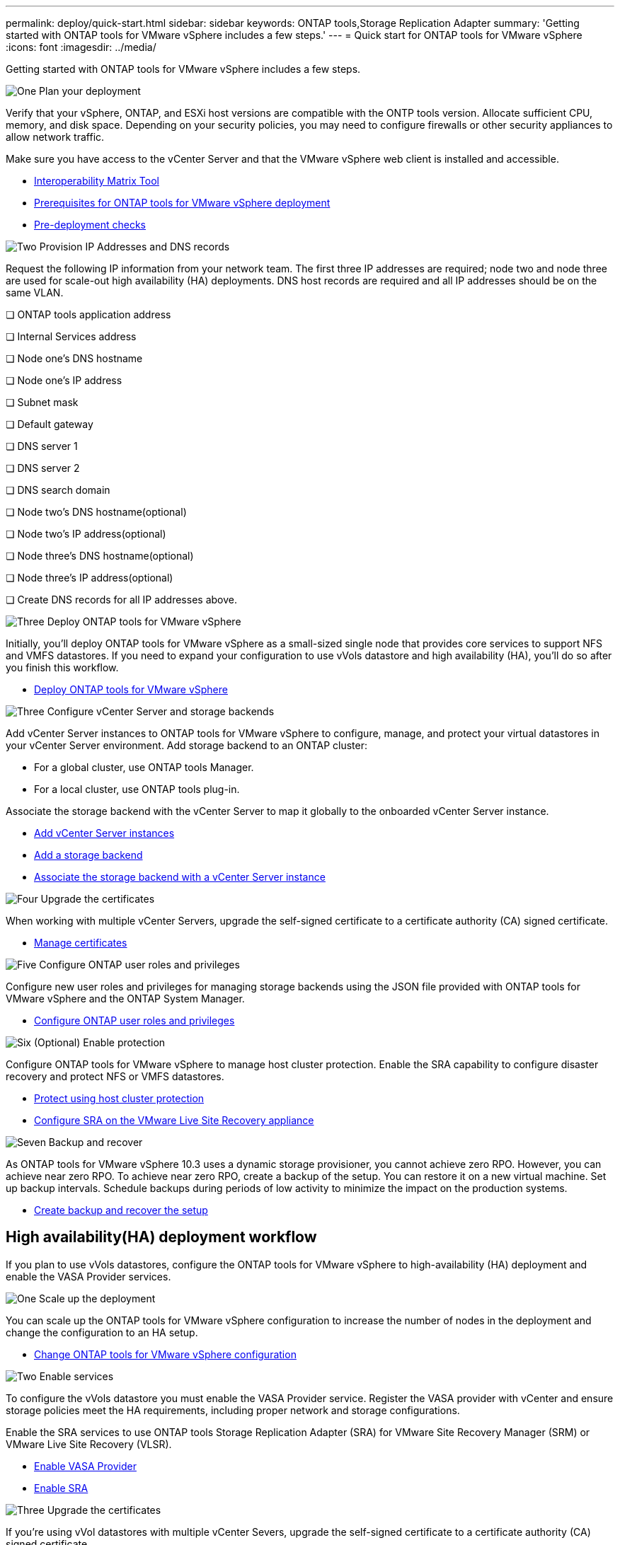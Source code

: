 ---
permalink: deploy/quick-start.html
sidebar: sidebar
keywords: ONTAP tools,Storage Replication Adapter
summary: 'Getting started with ONTAP tools for VMware vSphere includes a few steps.'
---
= Quick start for ONTAP tools for VMware vSphere
:icons: font
:imagesdir: ../media/

[.lead]
Getting started with ONTAP tools for VMware vSphere includes a few steps.

.image:https://raw.githubusercontent.com/NetAppDocs/common/main/media/number-1.png[One] Plan your deployment

[role="quick-margin-para"]
Verify that your vSphere, ONTAP, and ESXi host versions are compatible with the ONTP tools version. Allocate sufficient CPU, memory, and disk space. Depending on your security policies, you may need to configure firewalls or other security appliances to allow network traffic.

[role="quick-margin-para"]
Make sure you have access to the vCenter Server and that the VMware vSphere web client is installed and accessible.

[role="quick-margin-list"]
* https://imt.netapp.com/matrix/#welcome[Interoperability Matrix Tool] 
* link:../deploy/prerequisites.html[Prerequisites for ONTAP tools for VMware vSphere deployment]
* link:../deploy/pre-deploy-checks.html[Pre-deployment checks]

.image:https://raw.githubusercontent.com/NetAppDocs/common/main/media/number-2.png[Two] Provision IP Addresses and DNS records 
Request the following IP information from your network team. The first three IP addresses are required; node two and node three are used for scale-out high availability (HA) deployments. DNS host records are required and all IP addresses should be on the same VLAN.

❏ ONTAP tools application address

❏ Internal Services address 

❏ Node one's DNS hostname

❏ Node one's IP address

❏ Subnet mask

❏ Default gateway

❏ DNS server 1

❏ DNS server 2 

❏ DNS search domain 

❏ Node two's DNS hostname(optional) 

❏ Node two's IP address(optional) 

❏ Node three's DNS hostname(optional) 

❏ Node three's IP address(optional)

❏ Create DNS records for all IP addresses above.

.image:https://raw.githubusercontent.com/NetAppDocs/common/main/media/number-3.png[Three] Deploy ONTAP tools for VMware vSphere 

[role="quick-margin-para"]
Initially, you'll deploy ONTAP tools for VMware vSphere as a small-sized single node that provides core services to support NFS and VMFS datastores.
If you need to expand your configuration to use vVols datastore and high availability (HA), you’ll do so after you finish this workflow.

[role="quick-margin-list"]
* link:../deploy/ontap-tools-deployment.html[Deploy ONTAP tools for VMware vSphere]

.image:https://raw.githubusercontent.com/NetAppDocs/common/main/media/number-3.png[Three] Configure vCenter Server and storage backends
[role="quick-margin-para"]
Add vCenter Server instances to ONTAP tools for VMware vSphere to configure, manage, and protect your virtual datastores in your vCenter Server environment. Add storage backend to an ONTAP cluster:
[role="quick-margin-list"]
* For a global cluster, use ONTAP tools Manager.
* For a local cluster, use ONTAP tools plug-in.

[role="quick-margin-para"]
Associate the storage backend with the vCenter Server to map it globally to the onboarded vCenter Server instance.

[role="quick-margin-list"]
* link:../configure/add-vcenter.html[Add vCenter Server instances]
* link:../configure/add-storage-backend.html[Add a storage backend]
* link:../configure/associate-storage-backend.html[Associate the storage backend with a vCenter Server instance]

.image:https://raw.githubusercontent.com/NetAppDocs/common/main/media/number-4.png[Four] Upgrade the certificates
[role="quick-margin-para"]
When working with multiple vCenter Servers, upgrade the self-signed certificate to a certificate authority (CA) signed certificate.
[role="quick-margin-list"]
* link:../manage/certificate-manage.html[Manage certificates]

.image:https://raw.githubusercontent.com/NetAppDocs/common/main/media/number-5.png[Five] Configure ONTAP user roles and privileges
[role="quick-margin-para"]
Configure new user roles and privileges for managing storage backends using the JSON file provided with ONTAP tools for VMware vSphere and the ONTAP System Manager.

[role="quick-margin-list"]
* link:../configure/configure-user-role-and-privileges.html[Configure ONTAP user roles and privileges]


.image:https://raw.githubusercontent.com/NetAppDocs/common/main/media/number-6.png[Six] (Optional) Enable protection
[role="quick-margin-para"]
Configure ONTAP tools for VMware vSphere to manage host cluster protection. Enable the SRA capability to configure disaster recovery and protect NFS or VMFS datastores.

[role="quick-margin-list"]
* link:../protect/protect-cluster.html[Protect using host cluster protection]
* link:../protect/configure-on-srm-appliance.html[Configure SRA on the VMware Live Site Recovery appliance]

.image:https://raw.githubusercontent.com/NetAppDocs/common/main/media/number-7.png[Seven] Backup and recover
[role="quick-margin-para"]
As ONTAP tools for VMware vSphere 10.3 uses a dynamic storage provisioner, you cannot achieve zero RPO. However, you can achieve near zero RPO. To achieve near zero RPO, create a backup of the setup. You can restore it on a new virtual machine. Set up backup intervals. Schedule backups during periods of low activity to minimize the impact on the production systems.

[role="quick-margin-list"]
* link:../manage/enable-backup.html[Create backup and recover the setup]

== High availability(HA) deployment workflow

If you plan to use vVols datastores, configure the ONTAP tools for VMware vSphere to high-availability (HA) deployment and enable the VASA Provider services.

.image:https://raw.githubusercontent.com/NetAppDocs/common/main/media/number-1.png[One] Scale up the deployment

[role="quick-margin-para"]
You can scale up the ONTAP tools for VMware vSphere configuration to increase the number of nodes in the deployment and change the configuration to an HA setup.

[role="quick-margin-list"]
* link:../manage/edit-appliance-settings.html[Change ONTAP tools for VMware vSphere configuration]

.image:https://raw.githubusercontent.com/NetAppDocs/common/main/media/number-2.png[Two] Enable services

[role="quick-margin-para"]
To configure the vVols datastore you must enable the VASA Provider service.
Register the VASA provider with vCenter and ensure storage policies meet the HA requirements, including proper network and storage configurations. 
[role="quick-margin-para"]
Enable the SRA services to use ONTAP tools Storage Replication Adapter (SRA) for VMware Site Recovery Manager (SRM) or VMware Live Site Recovery (VLSR).

[role="quick-margin-list"]
* link:../manage/enable-vasa-provider.html[Enable VASA Provider]
* link:../manage/enable-sra.html[Enable SRA]

.image:https://raw.githubusercontent.com/NetAppDocs/common/main/media/number-3.png[Three] Upgrade the certificates
[role="quick-margin-para"]
If you're using vVol datastores with multiple vCenter Severs, upgrade the self-signed certificate to a certificate authority (CA) signed certificate.

[role="quick-margin-list"]
* link:../manage/certificate-manage.html[Manage certificates]
